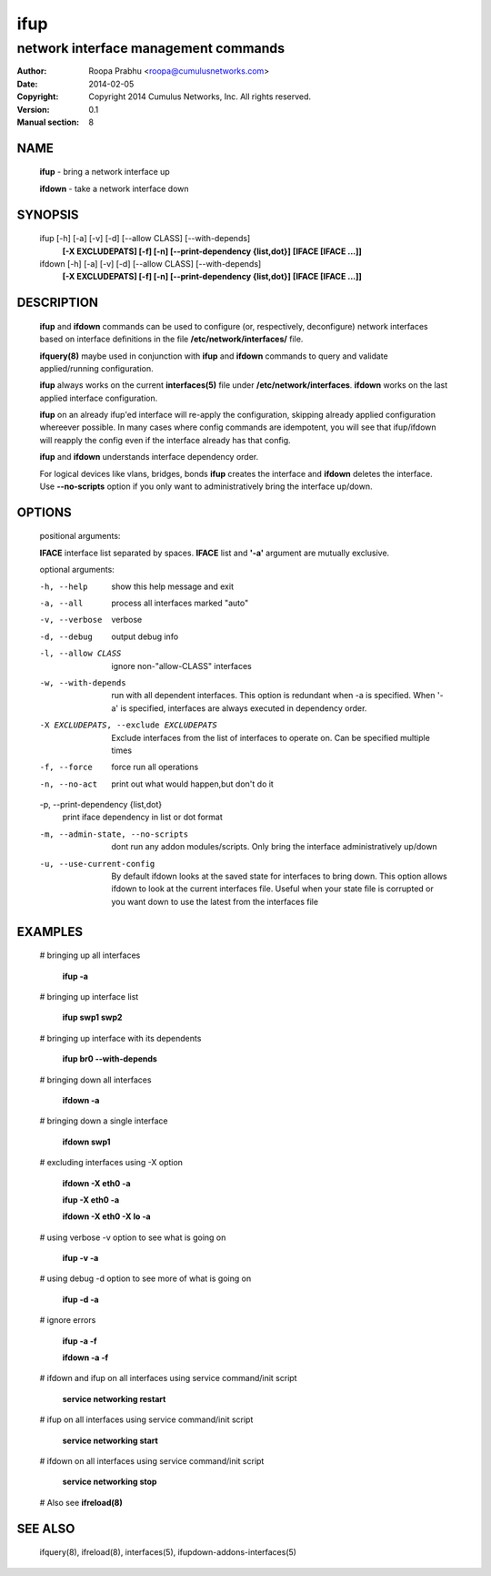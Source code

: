 ====
ifup
====

-------------------------------------
network interface management commands 
-------------------------------------

:Author: Roopa Prabhu <roopa@cumulusnetworks.com>
:Date:   2014-02-05
:Copyright: Copyright 2014 Cumulus Networks, Inc.  All rights reserved.
:Version: 0.1
:Manual section: 8

NAME
====
    **ifup** - bring a network interface up

    **ifdown** - take a network interface down

SYNOPSIS
========

    ifup [-h] [-a] [-v] [-d] [--allow CLASS] [--with-depends]
       **[-X EXCLUDEPATS] [-f] [-n] [--print-dependency {list,dot}]**
       **[IFACE [IFACE ...]]**

    ifdown [-h] [-a] [-v] [-d] [--allow CLASS] [--with-depends]
           **[-X EXCLUDEPATS] [-f] [-n] [--print-dependency {list,dot}]**
           **[IFACE [IFACE ...]]**

DESCRIPTION
===========
    **ifup** and **ifdown** commands can be used to configure (or, respectively,
    deconfigure) network interfaces based on interface definitions in the
    file **/etc/network/interfaces/** file.

    **ifquery(8)** maybe used in conjunction with **ifup** and **ifdown**
    commands to query and validate applied/running configuration.

    **ifup** always works on the current **interfaces(5)** file under
    **/etc/network/interfaces**. **ifdown** works on the last applied interface
    configuration.

    **ifup** on an already ifup'ed interface will re-apply the configuration,
    skipping already applied configuration whereever possible. In many cases
    where config commands are idempotent, you will see that ifup/ifdown will
    reapply the config even if the interface already has that config.

    **ifup** and **ifdown** understands interface dependency order.

    For logical devices like vlans, bridges, bonds **ifup** creates the
    interface and **ifdown** deletes the interface. Use **--no-scripts**
    option if you only want to administratively bring the interface up/down.

OPTIONS
=======
    positional arguments:

    **IFACE**  interface list separated by spaces. **IFACE** list and **'-a'**
    argument are mutually exclusive.

    optional arguments:

    -h, --help            show this help message and exit

    -a, --all             process all interfaces marked "auto"

    -v, --verbose         verbose

    -d, --debug           output debug info

    -l, --allow CLASS         ignore non-"allow-CLASS" interfaces

    -w, --with-depends        run with all dependent interfaces. This option
                          is redundant when -a is specified. When '-a' is
                          specified, interfaces are always executed in
                          dependency order.
                        
    -X EXCLUDEPATS, --exclude EXCLUDEPATS
                          Exclude interfaces from the list of interfaces to
                          operate on. Can be specified multiple times

    -f, --force           force run all operations

    -n, --no-act          print out what would happen,but don't do it

    -p, --print-dependency {list,dot}
                          print iface dependency in list or dot format

    -m, --admin-state, --no-scripts
                          dont run any addon modules/scripts. Only bring
                          the interface administratively up/down

    -u, --use-current-config
                          By default ifdown looks at the saved state for
                          interfaces to bring down. This option allows ifdown
                          to look at the current interfaces file. Useful when
                          your state file is corrupted or you want down to use
                          the latest from the interfaces file

EXAMPLES
========
    # bringing up all interfaces

        **ifup -a**

    # bringing up interface list

        **ifup swp1 swp2**

    # bringing up interface with its dependents

        **ifup br0 --with-depends**

    # bringing down all interfaces

        **ifdown -a**

    # bringing down a single interface

        **ifdown swp1**

    # excluding interfaces using -X option

        **ifdown -X eth0 -a**

        **ifup -X eth0 -a**

        **ifdown -X eth0 -X lo -a**

    # using verbose -v option to see what is going on

        **ifup -v -a**

    # using debug -d option to see more of what is going on

        **ifup -d -a**

    # ignore errors

        **ifup -a -f**

        **ifdown -a -f**

    # ifdown and ifup on all interfaces using service command/init script

        **service networking restart**

    # ifup on all interfaces using service command/init script

        **service networking start**

    # ifdown on all interfaces using service command/init script

        **service networking stop**

    # Also see **ifreload(8)**

SEE ALSO
========
    ifquery(8),
    ifreload(8),
    interfaces(5),
    ifupdown-addons-interfaces(5)
